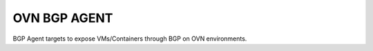 =============
OVN BGP AGENT
=============

BGP Agent targets to expose VMs/Containers through BGP on OVN environments.
